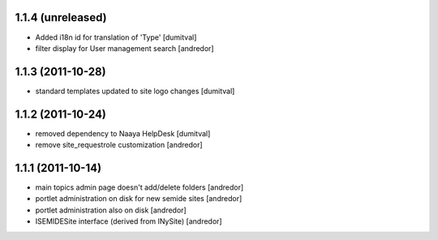 1.1.4 (unreleased)
------------------
* Added i18n id for translation of 'Type' [dumitval]
* filter display for User management search [andredor]

1.1.3 (2011-10-28)
------------------
* standard templates updated to site logo changes [dumitval]

1.1.2 (2011-10-24)
------------------
* removed dependency to Naaya HelpDesk [dumitval]
* remove site_requestrole customization [andredor]

1.1.1 (2011-10-14)
------------------
* main topics admin page doesn't add/delete folders [andredor]
* portlet administration on disk for new semide sites [andredor]
* portlet administration also on disk [andredor]
* ISEMIDESite interface (derived from INySite) [andredor]
